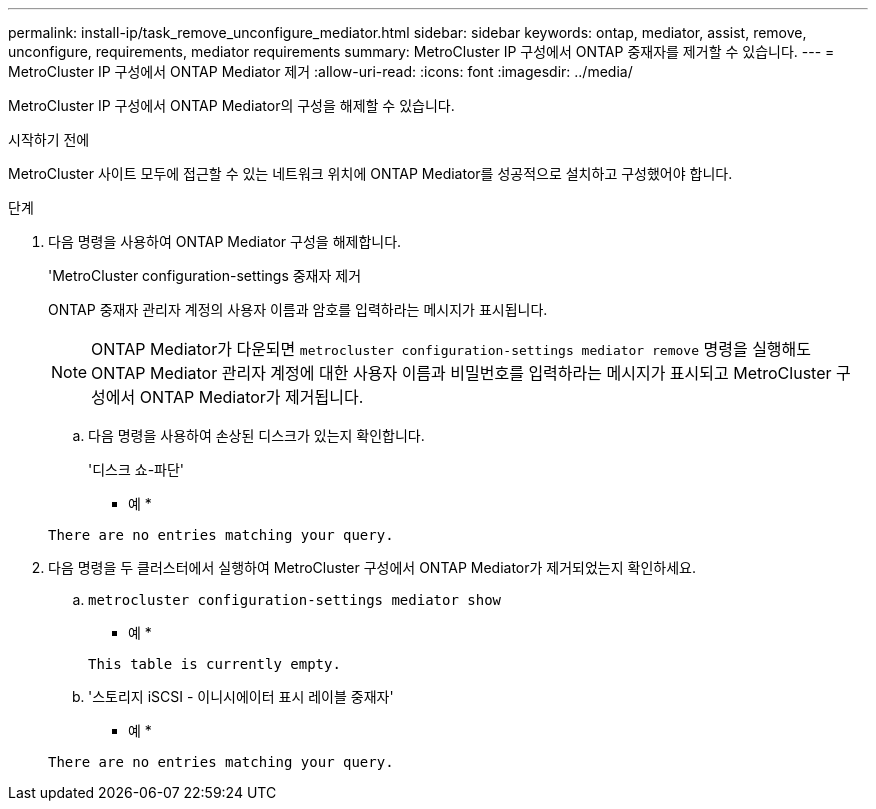 ---
permalink: install-ip/task_remove_unconfigure_mediator.html 
sidebar: sidebar 
keywords: ontap, mediator, assist, remove, unconfigure, requirements, mediator requirements 
summary: MetroCluster IP 구성에서 ONTAP 중재자를 제거할 수 있습니다. 
---
= MetroCluster IP 구성에서 ONTAP Mediator 제거
:allow-uri-read: 
:icons: font
:imagesdir: ../media/


[role="lead"]
MetroCluster IP 구성에서 ONTAP Mediator의 구성을 해제할 수 있습니다.

.시작하기 전에
MetroCluster 사이트 모두에 접근할 수 있는 네트워크 위치에 ONTAP Mediator를 성공적으로 설치하고 구성했어야 합니다.

.단계
. 다음 명령을 사용하여 ONTAP Mediator 구성을 해제합니다.
+
'MetroCluster configuration-settings 중재자 제거

+
ONTAP 중재자 관리자 계정의 사용자 이름과 암호를 입력하라는 메시지가 표시됩니다.

+

NOTE: ONTAP Mediator가 다운되면  `metrocluster configuration-settings mediator remove` 명령을 실행해도 ONTAP Mediator 관리자 계정에 대한 사용자 이름과 비밀번호를 입력하라는 메시지가 표시되고 MetroCluster 구성에서 ONTAP Mediator가 제거됩니다.

+
.. 다음 명령을 사용하여 손상된 디스크가 있는지 확인합니다.
+
'디스크 쇼-파단'

+
* 예 *

+
....
There are no entries matching your query.
....


. 다음 명령을 두 클러스터에서 실행하여 MetroCluster 구성에서 ONTAP Mediator가 제거되었는지 확인하세요.
+
.. `metrocluster configuration-settings mediator show`
+
* 예 *

+
[listing]
----
This table is currently empty.
----
.. '스토리지 iSCSI - 이니시에이터 표시 레이블 중재자'
+
* 예 *

+
[listing]
----
There are no entries matching your query.
----



